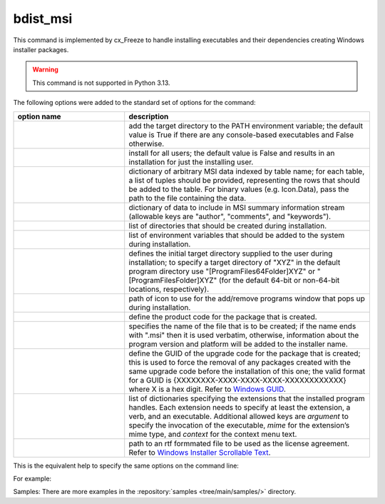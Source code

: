 bdist_msi
=========

This command is implemented by cx_Freeze to handle installing executables and
their dependencies creating Windows installer packages.

.. warning::

   This command is not supported in Python 3.13.

The following options were added to the standard set of options for the
command:

.. list-table::
   :header-rows: 1
   :widths: 250 550
   :width: 100%

   * - option name
     - description
   * - .. option:: add_to_path
     - add the target directory to the PATH environment variable; the default
       value is True if there are any console-based executables and False
       otherwise.
   * - .. option:: all_users
     - install for all users; the default value is False and results in an
       installation for just the installing user.
   * - .. option:: data
     - dictionary of arbitrary MSI data indexed by table name; for each table,
       a list of tuples should be provided, representing the rows that should
       be added to the table. For binary values (e.g. Icon.Data), pass the path
       to the file containing the data.
   * - .. option:: summary_data
     - dictionary of data to include in MSI summary information stream
       (allowable keys are "author", "comments", and "keywords").
   * - .. option:: directories
     - list of directories that should be created during installation.
   * - .. option:: environment_variables
     - list of environment variables that should be added to the system during
       installation.
   * - .. option:: initial_target_dir
     - defines the initial target directory supplied to the user during
       installation; to specify a target directory of "XYZ" in the
       default program directory use "[ProgramFiles64Folder]\XYZ" or
       "[ProgramFilesFolder]\XYZ" (for the default 64-bit or non-64-bit
       locations, respectively).
   * - .. option:: install_icon
     - path of icon to use for the add/remove programs window that pops up
       during installation.
   * - .. option:: product_code
     - define the product code for the package that is created.
   * - .. option:: target_name
     - specifies the name of the file that is to be created; if the name
       ends with ".msi" then it is used verbatim, otherwise, information
       about the program version and platform will be added to the installer
       name.
   * - .. option:: upgrade_code
     - define the GUID of the upgrade code for the package that is created;
       this is used to force the removal of any packages created with the same
       upgrade code before the installation of this one; the valid format for
       a GUID is {XXXXXXXX-XXXX-XXXX-XXXX-XXXXXXXXXXXX} where X is a hex digit.
       Refer to `Windows GUID
       <https://docs.microsoft.com/en-us/windows/win32/api/guiddef/ns-guiddef-guid>`_.
   * - .. option:: extensions
     - list of dictionaries specifying the extensions that the installed program
       handles. Each extension needs to specify at least the extension, a verb,
       and an executable. Additional allowed keys are `argument` to specify
       the invocation of the executable, `mime` for the extension’s mime type,
       and `context` for the context menu text.
   * - .. option:: license_file
     - path to an rtf formmated file to be used as the license agreement.
       Refer to `Windows Installer Scrollable Text
       <https://learn.microsoft.com/en-us/windows/win32/msi/scrollabletext-control#control-attributes>`_.

.. versionadded:: 6.7
    ``extensions`` option.
.. versionadded:: 7.2
    ``license_file`` option.

This is the equivalent help to specify the same options on the command line:

.. tabs::

   .. group-tab:: pyproject.toml

      .. code-block:: console

        cxfreeze bdist_msi --help

   .. group-tab:: setup.py

      .. code-block:: console

        python setup.py bdist_msi --help

For example:

.. tabs::

   .. group-tab:: pyproject.toml

      .. code-block:: toml

        [project]
        name = "hello"
        version = "0.1.2.3"
        description = "Sample cx_Freeze script to test MSI arbitrary data stream"

        [[tool.cxfreeze.executables]]
        script = "hello.py"
        base = "gui"
        copyright = "Copyright (C) 2025 cx_Freeze"
        icon = "icon.ico"
        shortcut_name = "My Program Name"
        shortcut_dir = "MyProgramMenu"

        [tool.cxfreeze.build_exe]
        excludes = ["tkinter", "unittest"]
        include_msvcr = true

        [tool.cxfreeze.build_msi]
        add_to_path = true
        environment_variables = [
            ["E_MYAPP_VAR", "=-*MYAPP_VAR", "1", "TARGETDIR"]
        ]
        # use a different upgrade_code for your project
        upgrade_code = "{6B29FC40-CA47-1067-B31D-00DD010662DA}"

        [tool.cxfreeze.build_msi.data]
        Directory = [
            ["ProgramMenuFolder", "TARGETDIR", "."],
            ["MyProgramMenu", "ProgramMenuFolder", "MYPROG~1|My Program"]
        ]
        ProgId = [
            ["Prog.Id", 0, 0, "This is a description", "IconId", 0]
        ]
        Icon = [
            ["IconId", "icon.ico"]
        ]

   .. group-tab:: setup.py

      .. code-block:: python

        from cx_Freeze import Executable, setup

        directory_table = [
            ("ProgramMenuFolder", "TARGETDIR", "."),
            ("MyProgramMenu", "ProgramMenuFolder", "MYPROG~1|My Program"),
        ]

        msi_data = {
            "Directory": directory_table,
            "ProgId": [
                ("Prog.Id", None, None, "This is a description", "IconId", None),
            ],
            "Icon": [
                ("IconId", "icon.ico"),
            ],
        }

        bdist_msi_options = {
            "add_to_path": True,
            "data": msi_data,
            "environment_variables": [
                ("E_MYAPP_VAR", "=-*MYAPP_VAR", "1", "TARGETDIR")
            ],
            "upgrade_code": "{XXXXXXXX-XXXX-XXXX-XXXX-XXXXXXXXXXXX}",
        }

        build_exe_options = {"excludes": ["tkinter"], "include_msvcr": True}

        executables = [
            Executable(
                "hello.py",
                base="gui",
                copyright="Copyright (C) 2025 cx_Freeze",
                icon="icon.ico",
                shortcut_name="My Program Name",
                shortcut_dir="MyProgramMenu",
            )
        ]

        setup(
            name="hello",
            version="0.1",
            description="Sample cx_Freeze script to test MSI arbitrary data stream",
            executables=executables,
            options={
                "build_exe": build_exe_options,
                "bdist_msi": bdist_msi_options,
            },
        )

Samples:
There are more examples in the :repository:`samples <tree/main/samples/>`
directory.

.. seealso:: `Windows Installer
   <https://docs.microsoft.com/en-us/windows/win32/msi/windows-installer-portal>`_
